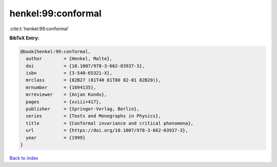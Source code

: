 henkel:99:conformal
===================

:cite:t:`henkel:99:conformal`

**BibTeX Entry:**

.. code-block:: bibtex

   @book{henkel:99:conformal,
     author        = {Henkel, Malte},
     doi           = {10.1007/978-3-662-03937-3},
     isbn          = {3-540-65321-X},
     mrclass       = {82B27 (81T40 81T80 82-01 82B20)},
     mrnumber      = {1694135},
     mrreviewer    = {Anjan Kundu},
     pages         = {xviii+417},
     publisher     = {Springer-Verlag, Berlin},
     series        = {Texts and Monographs in Physics},
     title         = {Conformal invariance and critical phenomena},
     url           = {https://doi.org/10.1007/978-3-662-03937-3},
     year          = {1999}
   }

`Back to index <../By-Cite-Keys.html>`_
